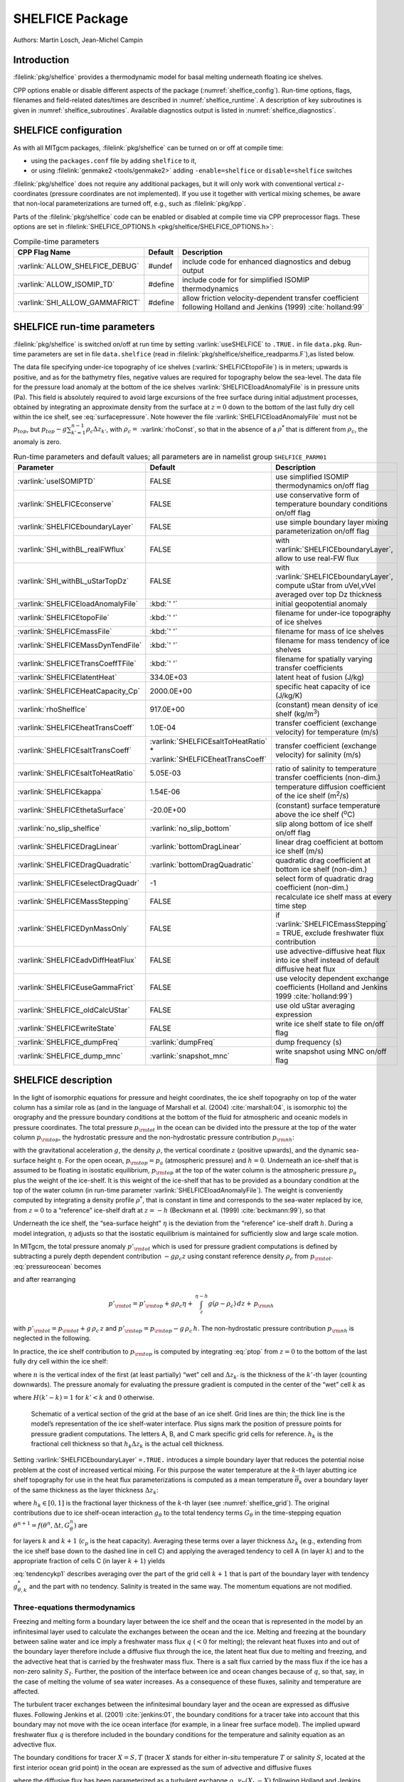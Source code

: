SHELFICE Package
----------------

Authors: Martin Losch, Jean-Michel Campin

Introduction
~~~~~~~~~~~~

:filelink:`pkg/shelfice` provides a thermodynamic model for basal melting
underneath floating ice shelves.

CPP options enable or disable different aspects of the package
(:numref:`shelfice_config`). Run-time options, flags, filenames and
field-related dates/times are described in :numref:`shelfice_runtime`. A description of key subroutines is given
in :numref:`shelfice_subroutines`. Available diagnostics output is listed in
:numref:`shelfice_diagnostics`.


.. _shelfice_config:

SHELFICE configuration
~~~~~~~~~~~~~~~~~~~~~~
 
As with all MITgcm packages, :filelink:`pkg/shelfice` can be turned on or off at compile
time:

-  using the ``packages.conf`` file by adding ``shelfice`` to it,

-  or using :filelink:`genmake2 <tools/genmake2>` adding ``-enable=shelfice`` or ``disable=shelfice`` switches

:filelink:`pkg/shelfice` does not require any additional packages, but it will only
work with conventional vertical :math:`z`-coordinates (pressure
coordinates are not implemented). If you use it together with
vertical mixing schemes, be aware that non-local parameterizations
are turned off, e.g., such as :filelink:`pkg/kpp`.

Parts of the :filelink:`pkg/shelfice` code can be enabled or disabled at compile time
via CPP preprocessor flags. These options are set in :filelink:`SHELFICE_OPTIONS.h <pkg/shelfice/SHELFICE_OPTIONS.h>`:

.. tabularcolumns:: |\Y{.32}|\Y{.1}|\Y{.570}|

.. table:: Compile-time parameters
   :name: tab_phys_pkg_shelfice_compileparms

   +-----------------------------------------------+---------+----------------------------------------------------------------------------------------------------------------------+
   | CPP Flag Name                                 | Default | Description                                                                                                          |
   +===============================================+=========+======================================================================================================================+
   | :varlink:`ALLOW_SHELFICE_DEBUG`               | #undef  | include code for enhanced diagnostics and debug output                                                               |
   +-----------------------------------------------+---------+----------------------------------------------------------------------------------------------------------------------+
   | :varlink:`ALLOW_ISOMIP_TD`                    | #define | include code for for simplified ISOMIP thermodynamics                                                                |
   +-----------------------------------------------+---------+----------------------------------------------------------------------------------------------------------------------+
   | :varlink:`SHI_ALLOW_GAMMAFRICT`               | #define | allow friction velocity-dependent transfer coefficient following Holland and Jenkins (1999) :cite:`holland:99`       |
   +-----------------------------------------------+---------+----------------------------------------------------------------------------------------------------------------------+

.. _shelfice_runtime:

SHELFICE run-time parameters
~~~~~~~~~~~~~~~~~~~~~~~~~~~~

:filelink:`pkg/shelfice` is switched on/off at run time by setting :varlink:`useSHELFICE` to ``.TRUE.`` in file ``data.pkg``.
Run-time parameters are set in file ``data.shelfice`` (read in :filelink:`pkg/shelfice/shelfice_readparms.F`),as listed below.

The data file specifying under-ice topography of ice shelves (:varlink:`SHELFICEtopoFile`) is in meters; upwards is positive,
and as for the bathymetry files, negative values are required for topography below the sea-level.
The data file for the pressure load anomaly at the bottom of the ice shelves :varlink:`SHELFICEloadAnomalyFile` is in pressure
units (Pa). This field is absolutely required to avoid large
excursions of the free surface during initial adjustment processes,
obtained by integrating an approximate density from the surface at
:math:`z=0` down to the bottom of the last fully dry cell within the
ice shelf, see :eq:`surfacepressure`. Note however the file :varlink:`SHELFICEloadAnomalyFile` must
not be :math:`p_{top}`, but
:math:`p_{top}-g\sum_{k'=1}^{n-1}\rho_c \Delta{z}_{k'}`, with
:math:`\rho_c =` :varlink:`rhoConst`, so that in the absence of a :math:`\rho^{*}`
that is different from :math:`\rho_c`, the anomaly is zero.

.. tabularcolumns:: |\Y{.275}|\Y{.28}|\Y{.455}|

.. table:: Run-time parameters and default values; all parameters are in namelist group ``SHELFICE_PARM01``
   :name: tab_phys_pkg_shelfice_runtimeparms
   :class: longtable

   +----------------------------------------+--------------------------------------------+---------------------------------------------------------------------------------------------------------+
   | Parameter                              | Default                                    | Description                                                                                             |
   +========================================+============================================+=========================================================================================================+
   | :varlink:`useISOMIPTD`                 | FALSE                                      | use simplified ISOMIP thermodynamics on/off flag                                                        |
   +----------------------------------------+--------------------------------------------+---------------------------------------------------------------------------------------------------------+
   | :varlink:`SHELFICEconserve`            | FALSE                                      | use conservative form of temperature boundary conditions on/off flag                                    |
   +----------------------------------------+--------------------------------------------+---------------------------------------------------------------------------------------------------------+
   | :varlink:`SHELFICEboundaryLayer`       | FALSE                                      | use simple boundary layer mixing parameterization on/off flag                                           |
   +----------------------------------------+--------------------------------------------+---------------------------------------------------------------------------------------------------------+
   | :varlink:`SHI_withBL_realFWflux`       | FALSE                                      | with :varlink:`SHELFICEboundaryLayer`, allow to use real-FW flux                                        |
   +----------------------------------------+--------------------------------------------+---------------------------------------------------------------------------------------------------------+
   | :varlink:`SHI_withBL_uStarTopDz`       | FALSE                                      | with :varlink:`SHELFICEboundaryLayer`, compute uStar from uVel,vVel averaged over top Dz thickness      |
   +----------------------------------------+--------------------------------------------+---------------------------------------------------------------------------------------------------------+
   | :varlink:`SHELFICEloadAnomalyFile`     | :kbd:`' '`                                 | initial geopotential anomaly                                                                            |
   +----------------------------------------+--------------------------------------------+---------------------------------------------------------------------------------------------------------+
   | :varlink:`SHELFICEtopoFile`            | :kbd:`' '`                                 | filename for under-ice topography of ice shelves                                                        |
   +----------------------------------------+--------------------------------------------+---------------------------------------------------------------------------------------------------------+
   | :varlink:`SHELFICEmassFile`            | :kbd:`' '`                                 | filename for mass of ice shelves                                                                        |
   +----------------------------------------+--------------------------------------------+---------------------------------------------------------------------------------------------------------+
   | :varlink:`SHELFICEMassDynTendFile`     | :kbd:`' '`                                 | filename for mass tendency of ice shelves                                                               |
   +----------------------------------------+--------------------------------------------+---------------------------------------------------------------------------------------------------------+
   | :varlink:`SHELFICETransCoeffTFile`     | :kbd:`' '`                                 | filename for spatially varying transfer coefficients                                                    |
   +----------------------------------------+--------------------------------------------+---------------------------------------------------------------------------------------------------------+
   | :varlink:`SHELFICElatentHeat`          | 334.0E+03                                  | latent heat of fusion (J/kg)                                                                            |
   +----------------------------------------+--------------------------------------------+---------------------------------------------------------------------------------------------------------+
   | :varlink:`SHELFICEHeatCapacity_Cp`     | 2000.0E+00                                 | specific heat capacity of ice (J/kg/K)                                                                  |
   +----------------------------------------+--------------------------------------------+---------------------------------------------------------------------------------------------------------+
   | :varlink:`rhoShelfIce`                 | 917.0E+00                                  | (constant) mean density of ice shelf (kg/m\ :sup:`3`)                                                   |
   +----------------------------------------+--------------------------------------------+---------------------------------------------------------------------------------------------------------+
   | :varlink:`SHELFICEheatTransCoeff`      | 1.0E-04                                    | transfer coefficient (exchange velocity) for temperature (m/s)                                          |
   +----------------------------------------+--------------------------------------------+---------------------------------------------------------------------------------------------------------+
   | :varlink:`SHELFICEsaltTransCoeff`      | :varlink:`SHELFICEsaltToHeatRatio` *       | transfer coefficient (exchange velocity) for salinity (m/s)                                             |
   |                                        | :varlink:`SHELFICEheatTransCoeff`          |                                                                                                         |
   +----------------------------------------+--------------------------------------------+---------------------------------------------------------------------------------------------------------+
   | :varlink:`SHELFICEsaltToHeatRatio`     | 5.05E-03                                   | ratio of salinity to temperature transfer coefficients (non-dim.)                                       |
   +----------------------------------------+--------------------------------------------+---------------------------------------------------------------------------------------------------------+
   | :varlink:`SHELFICEkappa`               | 1.54E-06                                   | temperature diffusion coefficient of the ice shelf (m\ :sup:`2`\ /s)                                    |
   +----------------------------------------+--------------------------------------------+---------------------------------------------------------------------------------------------------------+
   | :varlink:`SHELFICEthetaSurface`        | -20.0E+00                                  | (constant) surface temperature above the ice shelf (:sup:`o`\ C)                                        |
   +----------------------------------------+--------------------------------------------+---------------------------------------------------------------------------------------------------------+
   | :varlink:`no_slip_shelfice`            | :varlink:`no_slip_bottom`                  | slip along bottom of ice shelf on/off flag                                                              |
   +----------------------------------------+--------------------------------------------+---------------------------------------------------------------------------------------------------------+
   | :varlink:`SHELFICEDragLinear`          | :varlink:`bottomDragLinear`                | linear drag coefficient at bottom ice shelf (m/s)                                                       |
   +----------------------------------------+--------------------------------------------+---------------------------------------------------------------------------------------------------------+
   | :varlink:`SHELFICEDragQuadratic`       | :varlink:`bottomDragQuadratic`             | quadratic drag coefficient at bottom ice shelf (non-dim.)                                               |
   +----------------------------------------+--------------------------------------------+---------------------------------------------------------------------------------------------------------+
   | :varlink:`SHELFICEselectDragQuadr`     | -1                                         | select form of quadratic drag coefficient (non-dim.)                                                    |
   +----------------------------------------+--------------------------------------------+---------------------------------------------------------------------------------------------------------+
   | :varlink:`SHELFICEMassStepping`        | FALSE                                      | recalculate ice shelf mass at every time step                                                           |
   +----------------------------------------+--------------------------------------------+---------------------------------------------------------------------------------------------------------+
   | :varlink:`SHELFICEDynMassOnly`         | FALSE                                      | if :varlink:`SHELFICEmassStepping` = TRUE, exclude freshwater flux contribution                         |
   +----------------------------------------+--------------------------------------------+---------------------------------------------------------------------------------------------------------+
   | :varlink:`SHELFICEadvDiffHeatFlux`     | FALSE                                      | use advective-diffusive heat flux into ice shelf instead of default diffusive heat flux                 |
   +----------------------------------------+--------------------------------------------+---------------------------------------------------------------------------------------------------------+
   | :varlink:`SHELFICEuseGammaFrict`       | FALSE                                      | use velocity dependent exchange coefficients (Holland and Jenkins 1999 :cite:`holland:99`)              |
   +----------------------------------------+--------------------------------------------+---------------------------------------------------------------------------------------------------------+
   | :varlink:`SHELFICE_oldCalcUStar`       | FALSE                                      | use old uStar averaging expression                                                                      |
   +----------------------------------------+--------------------------------------------+---------------------------------------------------------------------------------------------------------+
   | :varlink:`SHELFICEwriteState`          | FALSE                                      | write ice shelf state to file on/off flag                                                               |
   +----------------------------------------+--------------------------------------------+---------------------------------------------------------------------------------------------------------+
   | :varlink:`SHELFICE_dumpFreq`           | :varlink:`dumpFreq`                        | dump frequency (s)                                                                                      |
   +----------------------------------------+--------------------------------------------+---------------------------------------------------------------------------------------------------------+
   | :varlink:`SHELFICE_dump_mnc`           | :varlink:`snapshot_mnc`                    | write snapshot using MNC  on/off flag                                                                   |
   +----------------------------------------+--------------------------------------------+---------------------------------------------------------------------------------------------------------+

SHELFICE description
~~~~~~~~~~~~~~~~~~~~

In the light of isomorphic equations for pressure and height
coordinates, the ice shelf topography on top of the water column has a
similar role as (and in the language of Marshall et al. (2004) :cite:`marshall:04`,
is isomorphic to) the orography and the pressure boundary conditions at
the bottom of the fluid for atmospheric and oceanic models in pressure
coordinates. The total pressure :math:`p_{\rm tot}` in the ocean can be
divided into the pressure at the top of the water column
:math:`p_{\rm top}`, the hydrostatic pressure and the non-hydrostatic
pressure contribution :math:`p_{\rm nh}`:

.. math::
   p_{\rm tot} = p_{\rm top} + \int_z^{\eta-h} g\,\rho\,dz + p_{\rm nh}
   :label: pressureocean


with the gravitational acceleration :math:`g`, the density
:math:`\rho`, the vertical coordinate :math:`z` (positive upwards), and
the dynamic sea-surface height :math:`\eta`. For the open ocean,
:math:`p_{\rm top}=p_{a}` (atmospheric pressure) and :math:`h=0`. Underneath
an ice-shelf that is assumed to be floating in isostatic equilibrium,
:math:`p_{\rm top}` at the top of the water column is the atmospheric
pressure :math:`p_{a}` plus the weight of the ice-shelf. It is this
weight of the ice-shelf that has to be provided as a boundary condition
at the top of the water column (in run-time parameter :varlink:`SHELFICEloadAnomalyFile`). The weight is
conveniently computed by integrating a density profile :math:`\rho^*`,
that is constant in time and corresponds to the sea-water replaced by
ice, from :math:`z=0` to a “reference” ice-shelf draft at :math:`z=-h` (Beckmann et al. (1999)
:cite:`beckmann:99`), so that

.. math::
   p_{\rm top} = p_{a} + \int_{-h}^{0}g\,\rho^{*}\,dz
   :label: ptop

Underneath the ice shelf, the “sea-surface height” :math:`\eta` is the
deviation from the “reference” ice-shelf draft :math:`h`. During a model
integration, :math:`\eta` adjusts so that the isostatic equilibrium is
maintained for sufficiently slow and large scale motion.

In MITgcm, the total pressure anomaly :math:`p'_{\rm tot}` which is used
for pressure gradient computations is defined by subtracting a purely
depth dependent contribution :math:`-g\rho_c z` using constant
reference density :math:`\rho_c` from :math:`p_{\rm tot}`.
:eq:`pressureocean` becomes

.. math::
     p_{\rm tot} = p_{\rm top} - g \rho_c (z+h)  + g \rho_c \eta + \, \int_z^{\eta-h}{ g (\rho-\rho_c) \, dz} + \, p_{\rm nh}
     :label: pressure

and after rearranging

.. math::
   p'_{\rm tot} = p'_{\rm top} + g \rho_c \eta + \, \int_z^{\eta-h}{g (\rho-\rho_c) \, dz} + \, p_{\rm nh}

with :math:`p'_{\rm tot} = p_{\rm tot} + g\,\rho_c\,z` and
:math:`p'_{\rm top} = p_{\rm top} - g\,\rho_c\,h`.
The non-hydrostatic pressure contribution :math:`p_{\rm nh}`
is neglected in the following.

In practice, the ice shelf contribution to :math:`p_{\rm top}` is computed
by integrating :eq:`ptop` from :math:`z=0` to the bottom of the
last fully dry cell within the ice shelf:

.. math::
   p_{\rm top} = g\,\sum_{k'=1}^{n-1}\rho_{k'}^{*}\Delta{z_{k'}} + p_{a}
   :label: surfacepressure

where :math:`n` is the vertical index of the first (at least partially)
“wet” cell and :math:`\Delta{z_{k'}}` is the thickness of the
:math:`k'`-th layer (counting downwards). The pressure anomaly for
evaluating the pressure gradient is computed in the center of the “wet”
cell :math:`k` as

.. math::
   p'_{k} = p'_{\rm top} + g\rho_{n}\eta +
   g\,\sum_{k'=n}^{k}\left((\rho_{k'}-\rho_c)\Delta{z_{k'}}
     \frac{1+H(k'-k)}{2}\right)
   :label: discretizedpressure

where :math:`H(k'-k)=1` for :math:`k'<k` and :math:`0` otherwise.

 .. figure:: figs/gridschematic.*
    :width: 80%
    :align: center
    :alt: schematic of vertical section of grid
    :name: shelfice_grid

    Schematic of a vertical section of the grid at the base of an ice shelf. Grid lines are thin;
    the thick line is the model’s representation of the ice shelf-water interface. Plus signs mark the position
    of pressure points for pressure gradient computations. The letters A, B, and C mark specific grid cells for
    reference. :math:`h_k` is the fractional cell thickness so that :math:`h_k \Delta z_k` is the actual cell thickness.


Setting :varlink:`SHELFICEboundaryLayer` ``=.TRUE.`` introduces a simple boundary layer that reduces the potential
noise problem at the cost of increased vertical mixing. For this purpose
the water temperature at the :math:`k`-th layer abutting ice shelf
topography for use in the heat flux parameterizations is computed as a
mean temperature :math:`\overline{\theta}_{k}` over a boundary layer of
the same thickness as the layer thickness :math:`\Delta{z}_{k}`:

.. math::
   \overline{\theta}_{k} = \theta_{k} h_{k} + \theta_{k+1} (1-h_{k})
   :label: thetabl

where :math:`h_{k}\in[0,1]` is the fractional layer thickness of the
:math:`k`-th layer (see :numref:`shelfice_grid`). The original contributions due to ice shelf-ocean
interaction :math:`g_{\theta}` to the total tendency terms
:math:`G_{\theta}` in the time-stepping equation
:math:`\theta^{n+1} = f(\theta^{n},\Delta{t},G_{\theta}^{n})` are

.. math::
   g_{\theta,k}   = \frac{Q}{\rho_c c_{p} h_{k} \Delta{z}_{k}}
   \text{ and } g_{\theta,k+1} = 0
   :label: orgtendency

for layers :math:`k` and :math:`k+1` (:math:`c_{p}` is the heat
capacity). Averaging these terms over a layer thickness
:math:`\Delta{z_{k}}` (e.g., extending from the ice shelf base down to
the dashed line in cell C) and applying the averaged tendency to cell A
(in layer :math:`k`) and to the appropriate fraction of cells C (in
layer :math:`k+1`) yields

.. math::
   g_{\theta,k}^*   = \frac{Q}{\rho_c c_{p} \Delta{z}_{k}}
   :label: tendencyk

.. math::
   g_{\theta,k+1}^*
   = \frac{Q}{\rho_c c_{p} \Delta{z}_{k}}
   \frac{ \Delta{z}_{k} ( 1- h_{k} )}{\Delta{z}_{k+1}}
   :label: tendencykp1

:eq:`tendencykp1` describes averaging over the part of the grid
cell :math:`k+1` that is part of the boundary layer with tendency
:math:`g_{\theta,k}^*` and the part with no tendency. Salinity is
treated in the same way. The momentum equations are not modified.

Three-equations thermodynamics
^^^^^^^^^^^^^^^^^^^^^^^^^^^^^^

Freezing and melting form a boundary layer between the ice shelf and the
ocean that is represented in the model by an infinitesimal layer used to
calculate the exchanges between the ocean and the ice. Melting and
freezing at the boundary between saline water and ice imply a freshwater
mass flux :math:`q` (:math:`<0` for melting); the relevant heat fluxes
into and out of the boundary layer therefore include a diffusive flux
through the ice, the latent heat flux due to melting and freezing, and
the advective heat that is carried by the freshwater mass flux. There is
a salt flux carried by the mass flux if the ice has a non-zero salinity
:math:`S_I`. Further, the position of the interface between ice and
ocean changes because of :math:`q`, so that, say, in the case of melting
the volume of sea water increases. As a consequence of these fluxes,
salinity and temperature are affected.

The turbulent tracer exchanges between the infinitesimal boundary layer and
the ocean are expressed as diffusive fluxes. Following Jenkins et
al. (2001) :cite:`jenkins:01`, the boundary conditions for a tracer take
into account that this boundary may not move with the ice ocean interface
(for example, in a linear free surface model). The implied upward freshwater
flux :math:`q` is therefore included in the boundary conditions for the
temperature and salinity equation as an advective flux.

The boundary conditions for tracer :math:`X=S,T` (tracer :math:`X` stands
for either in-situ temperature :math:`T` or salinity :math:`S`, located at
the first interior ocean grid point) in the ocean are expressed as the sum
of advective and diffusive fluxes

.. math::
   F_X = (\rho_c \, \gamma_{X} -q ) ( X_{b} - X )
   :label: jenkinsbc

where the diffusive flux has been parameterized as a turbulent exchange
:math:`\rho_c \, \gamma_{X}( X_{b} - X )` following Holland and
Jenkins (1999) :cite:`holland:99` or Jenkins et al. (2001)
:cite:`jenkins:01`. :math:`X_b` indicates the tracer in the boundary layer,
:math:`\rho_c` the density of seawater (parameter :varlink:`rhoConst`), and
:math:`\gamma_X` is the turbulent exchange (or transfer) coefficient
(parameters :varlink:`SHELFICEheatTransCoeff` and
:varlink:`SHELFICEsaltTransCoeff`), in units of an exchange
velocity. In-situ temperature, computed locally from tracer potential
temperature, is required here to accurately compute the in-situ freezing
point of seawater in order to determine ice melt.

The tracer budget for the infinitesimal boundary layer takes the general
form:

.. math::
   {\rho_I} K_{I,X} \frac{\partial{X_I}}{\partial{z}}\biggl|_{b}
   = \rho_c \, \gamma_{X} ( X_{b} - X ) -  q ( X_{b} - X_{I} )
   :label: jenkinsgenbudget

where the LHS represents diffusive flux from the ice evaluated at the
interface between the infinitesimal boundary layer and the ice, and the RHS
represents the turbulent and advective exchanges between the infinitesimal
layer and the ocean and the advective exchange between the boundary layer
and the ice (:math:`qX_{I}`, this flux will be zero if the ice contains no
tracer: :math:`X_I=0`). The temperature in the boundary layer (:math:`T_b`)
is taken to be at the freezing point, which is a function of pressure and
salinity, :math:`\rho_I` is ice density (:varlink:`rhoShelfIce`), and
:math:`K_{I,X}` the appropriate ice diffusivity.

For any material tracer such as salinity, the LHS in :eq:`jenkinsgenbudget`
vanishes (no material diffusion into the ice), while for temperature, the
term :math:`q\,( T_{b}-T_{I} )` vanishes, because both the boundary layer
and the ice are at the freezing point. Instead, the latent heat of freezing
is included as an additional term to take into account the conversion of
ice to water:

.. math::
   {\rho_I} \, c_{p,I} \, \kappa_{I,T}
   \frac{\partial{T_I}}{\partial{z}}\biggl|_{b}
   = c_{p} \, \rho_c \, \gamma_{T} ( T_{b} - T )+ L q.
   :label: jenkinsheatbudget

where :math:`\kappa_{I,T}` is the thermal ice diffusivity
(:varlink:`SHELFICEkappa`), :math:`L` is the latent heat of fusion
(:varlink:`SHELFICElatentHeat`), :math:`c_{p}` is the specific heat
capacity of water (:varlink:`HeatCapacity_Cp`), and :math:`c_{p,I}` the
heat capacity of the ice shelf (:varlink:`SHELFICEHeatCapacity_Cp`).  A
reasonable choice for :math:`\gamma_T` (:varlink:`SHELFICEheatTransCoeff`),
the turbulent exchange coefficient of temperature, is discussed in Holland
and Jenkins (1999) :cite:`holland:99` (see
:numref:`shelfice_exchange_coeff`).  The temperature at the interface
:math:`T_{b}` is assumed to be the in-situ freezing point temperature of
sea-water :math:`T_{f}`, which is computed from a linear equation of state:

.. math::
   T_{f} = (0.0901 - 0.0575\ S_{b})
   - 7.61 \times 10^{-4} p_{b}.
   :label: hellmerfreeze

where :math:`T_f` is given in :sup:`o`\ C and :math:`p_{b}` is in dBar. In
:eq:`jenkinsheatbudget`, the diffusive heat flux at the ice-ocean interface
can be appproximated by assuming a linear temperature profile in the ice
and approximating the vertical derivative of temperature in the ice as the
difference between the ice surface and ice bottom temperatures divided by
the ice thickness, so that the left-hand-side of :eq:`jenkinsheatbudget`
becomes

.. math::
   {\rho_I} \, c_{p,I} \, \kappa_{I,T}
   \frac{\partial{T_I}}{\partial{z}}\biggl|_{b}
   \approx \rho_{I} \, c_{p,I} \, \kappa_{I,T} \frac{(T_{S} - T_{b})}{h}
   :label: dTdzdiffus

where :math:`T_{S}` the (surface) temperature of the ice shelf
(:varlink:`SHELFICEthetaSurface`) and :math:`h` is the ice-shelf
draft. Alternatively, assuming that the ice is "advected" vertically as
implied by the meltflux :math:`q`, the diffusive flux can be approximated
as :math:`\min(q,0)\,c_{p,I} (T_{S} - T_{b})` (runtime flag
:varlink:`SHELFICEadvDiffHeatFlux`; see Holland and Jenkins, 1999
:cite:`holland:99` for details).

From the salt budget, the salt flux across the shelf ice-ocean interface is
equal to the salt flux due to melting and freezing:

.. math::
   \rho_c \, \gamma_{S} (S - S_{b}) = - q\,(S_{b}-S_{I})
   :label: hellmersaltbalance

where :math:`\gamma_S =` :varlink:`SHELFICEsaltToHeatRatio` :math:`*
\gamma_T` is the turbulent salinity exchange coefficient.  Note, it is
assumed that :math:`\kappa_{I,S} =0`; moreover, the salinity of the ice
shelf is generally neglected (:math:`S_{I}=0`).

The budget equations for temperature :eq:`dTdzdiffus` and salinity
:eq:`hellmersaltbalance`, together with the freezing point temperature of
sea-water :eq:`hellmerfreeze`, form the so-called three-equation-model
(e.g., Hellmer and Olbers (1989) :cite:`hellmer:89`, Jenkins et al. (2001)
:cite:`jenkins:01`). These equations are solved to obtain :math:`S_b, T_b,
q`, which are then substituted into :eq:`jenkinsbc` to obtain the boundary
conditions for the temperature and salinity equations of the ocean
model. Note that with :math:`S_{I}=0` and :eq:`hellmersaltbalance`, the
boundary flux for salinity becomes :math:`F_S = q\,S`, which is the flux
that is necessary to account for the dilution of salinity in the case of
melting.

The three-equation-model tends to yield smaller melt rates than the simpler
formulation of the ISOMIP protocol (:numref:`shelfice_isomip`) because the
freshwater flux (due to melting) decreases the salinity, which in turn
raises the freezing point temperature and thus leads to less melting at the
interface. For a simpler thermodynamics model where :math:`S_b` is not
computed explicitly, for example as in the ISOMIP protocol, :eq:`jenkinsbc`
cannot be applied directly. In this case :eq:`hellmersaltbalance` can be
used with :eq:`jenkinsbc` to obtain:

.. math:: F_X = q\,(S-S_I)

This formulation can be used for all cases for which
:eq:`hellmersaltbalance` is valid. Further, in this formulation it is
obvious that melting (:math:`q<0`) leads to a reduction of salinity.

The default value of :varlink:`SHELFICEconserve` ``=.FALSE.`` removes the
contribution :math:`q\, ( X_{b}-X )` from :eq:`jenkinsbc`, making the
boundary conditions non-conservative.

Solving the three-equations system
^^^^^^^^^^^^^^^^^^^^^^^^^^^^^^^^^^

There has been some confusion about the three-equations system, so we
document the solution in the code here: We use :eq:`hellmerfreeze`
:math:`T_{b} = a_{0} S_{b} + \epsilon_{4}` to eliminate :math:`T_{b}`
from :eq:`jenkinsheatbudget` with :eq:`dTdzdiffus` and find an
expression for the freshwater flux :math:`q`:

.. math::
   \begin{aligned}
   -Lq &= \epsilon_{1} (T - a_{0} S_{b} - \epsilon_{4})
   + \epsilon_{3} (T_{S} - a_{0} S_{b} - \epsilon_{4}) \\
   \Leftrightarrow Lq &=  a_{0}\,(\epsilon_{1} + \epsilon_{3})\,S_{b}
     + \epsilon_{q}
   \end{aligned}
   :label: solvedmeltrate

to be substituted into :eq:`hellmersaltbalance`:

.. math::
   \begin{aligned}
   \epsilon_{2}\,(S - S_{b}) &= - Lq\,(S_{b}-S_{I})
   = - (a_{0}\,(\epsilon_{1} + \epsilon_{3})\,S_{b}
     + \epsilon_{q})\,(S_{b}-S_{I}) \\
   \Leftrightarrow 0 &= a_{0}\,(\epsilon_{1} + \epsilon_{3})\,S_{b}^{2}
   + \{ \epsilon_{q}  - \epsilon_{2}
     - a_{0}\,(\epsilon_{1} + \epsilon_{3})\,S_{I} \}\,S_{b}
     + \epsilon_{2}\,S - \epsilon_{q}\,S_{I}
   \end{aligned}

where the abbrevations
:math:`\epsilon_{1} = c_{p} \, \rho_c \, \gamma_{T}`,
:math:`\epsilon_{2} = \rho_c L \, \gamma_{S}`, :math:`\epsilon_{3} =
\frac{\rho_{I} \, c_{p,I} \, \kappa}{h}`,
:math:`\epsilon_{4}=b_{0}p + c_{0}`,
:math:`\epsilon_{q} = \epsilon_{1}\,(\epsilon_{4} - T) +
\epsilon_{3}\,(\epsilon_{4} - T_{S})` have been introduced. The
quadratic equation in :math:`S_{b}` is solved and the smaller
non-negative root is used. In the MITgcm code, the ice shelf salinity
:math:`S_{I}` is always zero and the quadratic equation simplifies to

.. math::
   \begin{aligned}
   0 &= a_{0}\,(\epsilon_{1} + \epsilon_{3})\,S_{b}^{2}
   + (\epsilon_{q}  - \epsilon_{2}) \,S_{b} + \epsilon_{2}\,S \\
     S_{b} &= \frac{\epsilon_{2} - \epsilon_{q}\mp
     \sqrt{(\epsilon_{q}  - \epsilon_{2})^2
     - 4\, a_{0}\,(\epsilon_{1} + \epsilon_{3})\,\epsilon_{2}\,S}}
     {2\,a_{0}\,(\epsilon_{1} + \epsilon_{3})}
   \end{aligned}

With :math:`S_b`, the boundary layer temperature :math:`T_b` and the
melt rate :math:`q` are known through :eq:`hellmerfreeze` and
:eq:`solvedmeltrate`.

.. _shelfice_isomip:

ISOMIP thermodynamics
^^^^^^^^^^^^^^^^^^^^^

A simpler formulation follows the ISOMIP protocol. The
freezing and melting in the boundary layer between ice shelf and ocean
is parameterized following Grosfeld et al. (1997) :cite:`grosfeld:97`. In this
formulation :eq:`jenkinsheatbudget` reduces to

.. math::
   c_{p} \, \rho_c \, \gamma_T (T - T_{b})  = -L q
   :label: isomipheatbalance

and the fresh water flux :math:`q` is computed from

.. math::
   q = - \frac{c_{p} \, \rho_c \, \gamma_T (T - T_{b})}{L}
   :label: isomipfwflx

In order to use this formulation, set runtime parameter
:varlink:`useISOMIPTD` ``=.TRUE.`` in ``data.shelfice``.

.. _shelfice_exchange_coeff:

Exchange coefficients
^^^^^^^^^^^^^^^^^^^^^

The default exchange coefficents :math:`\gamma_{T/S}` are constant and
set by the run-time parameters :varlink:`SHELFICEheatTransCoeff` and
:varlink:`SHELFICEsaltTransCoeff` (see
:numref:`tab_phys_pkg_shelfice_runtimeparms`). If
:varlink:`SHELFICEuseGammaFrict` ``=.TRUE.``, exchange coefficients
are computed from drag laws and friction velocities estimated from
ocean speeds following Holland and Jenkins (1999)
:cite:`holland:99`. This computation can be modified using runtime
parameters and the user is referred to
:filelink:`pkg/shelfice/shelfice_readparms.F` for details.

Remark
^^^^^^

The shelfice package and experiments demonstrating its strengths and
weaknesses are also described in Losch (2008)
:cite:`losch:08`. Unfortunately, the description of the
thermodynamics in the appendix of Losch (2008) is wrong.

.. _shelfice_subroutines:

Key subroutines
~~~~~~~~~~~~~~~

The main routine is :filelink:`shelfice_thermodynamics.F <pkg/shelfice/shelfice_thermodynamics.F>`
but note that :filelink:`/pkg/shelfice` routines are also called when solving the momentum equations.

::

    C     !CALLING SEQUENCE:
    C ...
    C |-FORWARD_STEP           :: Step forward a time-step ( AT LAST !!! )
    C ...
    C | |-DO_OCEANIC_PHY       :: Control oceanic physics and parameterization
    C ...
    C | | |-SHELFICE_THERMODYNAMICS :: main routine for thermodynamics
    C                                  with diagnostics
    C ...
    C | |-THERMODYNAMICS       :: theta, salt + tracer equations driver.
    C ...
    C | | |-EXTERNAL_FORCING_T :: Problem specific forcing for temperature.
    C | | |-SHELFICE_FORCING_T :: apply heat fluxes from ice shelf model
    C ...
    C | | |-EXTERNAL_FORCING_S :: Problem specific forcing for salinity.
    C | | |-SHELFICE_FORCING_S :: apply fresh water fluxes from ice shelf model
    C ...
    C | |-DYNAMICS             :: Momentum equations driver.
    C ...
    C | | |-MOM_FLUXFORM       :: Flux form mom eqn. package ( see
    C ...
    C | | | |-SHELFICE_U_DRAG  :: apply drag along ice shelf to u-equation
    C                             with diagnostics
    C ...
    C | | |-MOM_VECINV         :: Vector invariant form mom eqn. package ( see
    C ...
    C | | | |-SHELFICE_V_DRAG  :: apply drag along ice shelf to v-equation
    C                             with diagnostics
    C ...
    C  o



.. _shelfice_diagnostics:

SHELFICE diagnostics
~~~~~~~~~~~~~~~~~~~~

Diagnostics output is available via the diagnostics package (see
:numref:`outp_pack`). Available output fields are summarized as follows:


::

    ---------+----+----+----------------+-----------------
     <-Name->|Levs|grid|<--  Units   -->|<- Tile (max=80c)
    ---------+----+----+----------------+-----------------
     SHIfwFlx|  1 |SM  |kg/m^2/s        |Ice shelf fresh water flux (positive upward)
     SHIhtFlx|  1 |SM  |W/m^2           |Ice shelf heat flux  (positive upward)
     SHIUDrag| 30 |UU  |m/s^2           |U momentum tendency from ice shelf drag
     SHIVDrag| 30 |VV  |m/s^2           |V momentum tendency from ice shelf drag
     SHIForcT|  1 |SM  |W/m^2           |Ice shelf forcing for theta, >0 increases theta
     SHIForcS|  1 |SM  |g/m^2/s         |Ice shelf forcing for salt, >0 increases salt

Experiments and tutorials that use shelfice
~~~~~~~~~~~~~~~~~~~~~~~~~~~~~~~~~~~~~~~~~~~

See the verification experiment :filelink:`isomip <verification/isomip>` for example usage of :filelink:`pkg/shelfice`.
